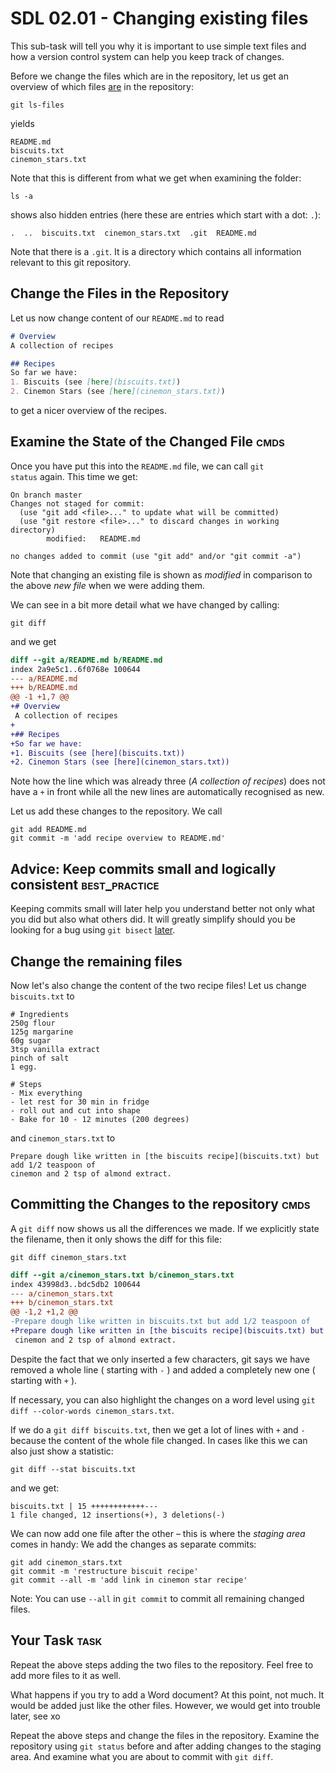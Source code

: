 * SDL 02.01 - Changing existing files
This sub-task will tell you why it is important to use simple text
files and how a version control system can help you keep track of
changes.

Before we change the files which are in the repository, let us get an
overview of which files _are_ in the repository:
#+begin_src shell-script
git ls-files
#+end_src
yields
#+begin_example
README.md
biscuits.txt
cinemon_stars.txt
#+end_example
Note that this is different from what we get when examining the folder:
#+begin_src shell-script
ls -a
#+end_src
shows also hidden entries (here these are entries which start with a dot: ~.~):
#+begin_example
.  ..  biscuits.txt  cinemon_stars.txt	.git  README.md
#+end_example
Note that there is a ~.git~. It is a directory which contains all
information relevant to this git repository.

** Change the Files in the Repository

Let us now change content of our ~README.md~ to read
#+begin_src markdown
  # Overview
  A collection of recipes

  ## Recipes
  So far we have:
  1. Biscuits (see [here](biscuits.txt))
  2. Cinemon Stars (see [here](cinemon_stars.txt))
#+end_src
to get a nicer overview of the recipes.

** Examine the State of the Changed File                               :cmds:
Once you have put this into the ~README.md~ file, we can call ~git
status~ again. This time we get:
#+begin_example
On branch master
Changes not staged for commit:
  (use "git add <file>..." to update what will be committed)
  (use "git restore <file>..." to discard changes in working directory)
        modified:   README.md

no changes added to commit (use "git add" and/or "git commit -a")
#+end_example

Note that changing an existing file is shown as /modified/ in
comparison to the above /new file/ when we were adding them.

We can see in a bit more detail what we have changed by calling:
#+begin_src shell-script
git diff
#+end_src
and we get
#+begin_src diff
diff --git a/README.md b/README.md
index 2a9e5c1..6f0768e 100644
--- a/README.md
+++ b/README.md
@@ -1 +1,7 @@
+# Overview
 A collection of recipes
+
+## Recipes
+So far we have:
+1. Biscuits (see [here](biscuits.txt))
+2. Cinemon Stars (see [here](cinemon_stars.txt))
#+end_src
Note how the line which was already three (/A collection of recipes/)
does not have a ~+~ in front while all the new lines are automatically
recognised as new.

Let us add these changes to the repository. We call
#+begin_src shell-script
  git add README.md
  git commit -m 'add recipe overview to README.md'
#+end_src

** Advice: Keep commits small and logically consistent        :best_practice:

Keeping commits small will later help you understand better not only
what you did but also what others did. It will greatly simplify should
you be looking for a bug using ~git bisect~ [[file:README.org::*SDL XX - Using Bisection to find Bugs][later]].

** Change the remaining files

Now let's also change the content of the two recipe files!
Let us change ~biscuits.txt~ to
#+begin_example
# Ingredients
250g flour
125g margarine
60g sugar
3tsp vanilla extract
pinch of salt
1 egg.

# Steps
- Mix everything
- let rest for 30 min in fridge
- roll out and cut into shape
- Bake for 10 - 12 minutes (200 degrees)
#+end_example
and ~cinemon_stars.txt~ to
#+begin_example
Prepare dough like written in [the biscuits recipe](biscuits.txt) but add 1/2 teaspoon of
cinemon and 2 tsp of almond extract.
#+end_example

** Committing the Changes to the repository                            :cmds:
A ~git diff~ now shows us all the differences we made. If we
explicitly state the filename, then it only shows the diff for this
file:
#+begin_src shell-script
git diff cinemon_stars.txt
#+end_src
#+begin_src diff
diff --git a/cinemon_stars.txt b/cinemon_stars.txt
index 43998d3..bdc5db2 100644
--- a/cinemon_stars.txt
+++ b/cinemon_stars.txt
@@ -1,2 +1,2 @@
-Prepare dough like written in biscuits.txt but add 1/2 teaspoon of
+Prepare dough like written in [the biscuits recipe](biscuits.txt) but add 1/2 teaspoon of
 cinemon and 2 tsp of almond extract.
#+end_src
Despite the fact that we only inserted a few characters, git says we
have removed a whole line ( starting with ~-~ ) and added a completely
new one ( starting with ~+~ ).

If necessary, you can also highlight the changes on a word level using
~git diff --color-words cinemon_stars.txt~.

If we do a ~git diff biscuits.txt~, then we get a lot of lines with
~+~ and ~-~ because the content of the whole file changed. In cases
like this we can also just show a statistic:
#+begin_src shell-script
  git diff --stat biscuits.txt
#+end_src
and we get:
#+begin_example
biscuits.txt | 15 ++++++++++++---
1 file changed, 12 insertions(+), 3 deletions(-)
#+end_example

We can now add one file after the other -- this is where the /staging
area/ comes in handy: We add the changes as separate commits:
#+begin_src shell-script
  git add cinemon_stars.txt
  git commit -m 'restructure biscuit recipe'
  git commit --all -m 'add link in cinemon star recipe'
#+end_src

Note: You can use ~--all~ in ~git commit~ to commit all remaining
changed files.

** Your Task                                                           :task:
Repeat the above steps adding the two files to the repository. Feel
free to add more files to it as well.

What happens if you try to add a Word document? At this point, not
much. It would be added just like the other files. However, we would
get into trouble later, see xo

Repeat the above steps and change the files in the repository.
Examine the repository using ~git status~ before and after adding
changes to the staging area. And examine what you are about to commit
with ~git diff~.
